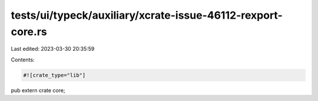 tests/ui/typeck/auxiliary/xcrate-issue-46112-rexport-core.rs
============================================================

Last edited: 2023-03-30 20:35:59

Contents:

.. code-block:: rs

    #![crate_type="lib"]

pub extern crate core;


